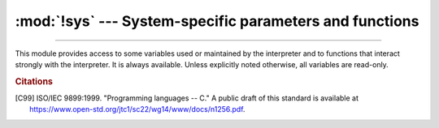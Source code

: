 :mod:`!sys` --- System-specific parameters and functions
========================================================

.. module:: sys
   :synopsis: Access system-specific parameters and functions.

--------------

This module provides access to some variables used or maintained by the
interpreter and to functions that interact strongly with the interpreter. It is
always available. Unless explicitly noted otherwise, all variables are read-only.


.. data:: abiflags

   On POSIX systems where Python was built with the standard ``configure``
   script, this contains the ABI flags as specified by :pep:`3149`.

   .. versionadded:: 3.2

   .. versionchanged:: 3.8
      Default flags became an empty string (``m`` flag for pymalloc has been
      removed).

   .. availability:: Unix.


.. function:: addaudithook(hook)

   Append the callable *hook* to the list of active auditing hooks for the
   current (sub)interpreter.

   When an auditing event is raised through the :func:`sys.audit` function, each
   hook will be called in the order it was added with the event name and the
   tuple of arguments. Native hooks added by :c:func:`PySys_AddAuditHook` are
   called first, followed by hooks added in the current (sub)interpreter.  Hooks
   can then log the event, raise an exception to abort the operation,
   or terminate the process entirely.

   Note that audit hooks are primarily for collecting information about internal
   or otherwise unobservable actions, whether by Python or libraries written in
   Python. They are not suitable for implementing a "sandbox". In particular,
   malicious code can trivially disable or bypass hooks added using this
   function. At a minimum, any security-sensitive hooks must be added using the
   C API :c:func:`PySys_AddAuditHook` before initialising the runtime, and any
   modules allowing arbitrary memory modification (such as :mod:`ctypes`) should
   be completely removed or closely monitored.

   .. audit-event:: sys.addaudithook "" sys.addaudithook

      Calling :func:`sys.addaudithook` will itself raise an auditing event
      named ``sys.addaudithook`` with no arguments. If any
      existing hooks raise an exception derived from :class:`RuntimeError`, the
      new hook will not be added and the exception suppressed. As a result,
      callers cannot assume that their hook has been added unless they control
      all existing hooks.

   See the :ref:`audit events table <audit-events>` for all events raised by
   CPython, and :pep:`578` for the original design discussion.

   .. versionadded:: 3.8

   .. versionchanged:: 3.8.1

      Exceptions derived from :class:`Exception` but not :class:`RuntimeError`
      are no longer suppressed.

   .. impl-detail::

      When tracing is enabled (see :func:`settrace`), Python hooks are only
      traced if the callable has a ``__cantrace__`` member that is set to a
      true value. Otherwise, trace functions will skip the hook.


.. data:: argv

   The list of command line arguments passed to a Python script. ``argv[0]`` is the
   script name (it is operating system dependent whether this is a full pathname or
   not).  If the command was executed using the :option:`-c` command line option to
   the interpreter, ``argv[0]`` is set to the string ``'-c'``.  If no script name
   was passed to the Python interpreter, ``argv[0]`` is the empty string.

   To loop over the standard input, or the list of files given on the
   command line, see the :mod:`fileinput` module.

   See also :data:`sys.orig_argv`.

   .. note::
      On Unix, command line arguments are passed by bytes from OS.  Python decodes
      them with filesystem encoding and "surrogateescape" error handler.
      When you need original bytes, you can get it by
      ``[os.fsencode(arg) for arg in sys.argv]``.


.. _auditing:

.. function:: audit(event, *args)

   .. index:: single: auditing

   Raise an auditing event and trigger any active auditing hooks.
   *event* is a string identifying the event, and *args* may contain
   optional arguments with more information about the event.  The
   number and types of arguments for a given event are considered a
   public and stable API and should not be modified between releases.

   For example, one auditing event is named ``os.chdir``. This event has
   one argument called *path* that will contain the requested new
   working directory.

   :func:`sys.audit` will call the existing auditing hooks, passing
   the event name and arguments, and will re-raise the first exception
   from any hook. In general, if an exception is raised, it should not
   be handled and the process should be terminated as quickly as
   possible. This allows hook implementations to decide how to respond
   to particular events: they can merely log the event or abort the
   operation by raising an exception.

   Hooks are added using the :func:`sys.addaudithook` or
   :c:func:`PySys_AddAuditHook` functions.

   The native equivalent of this function is :c:func:`PySys_Audit`. Using the
   native function is preferred when possible.

   See the :ref:`audit events table <audit-events>` for all events raised by
   CPython.

   .. versionadded:: 3.8


.. data:: base_exec_prefix

   Equivalent to :data:`exec_prefix`, but refering to the base Python installation.

   When running under :ref:`sys-path-init-virtual-environments`,
   :data:`exec_prefix` gets overwritten to the virtual environment prefix.
   :data:`base_exec_prefix`, conversely, does not change, and always points to
   the base Python installation.
   Refer to :ref:`sys-path-init-virtual-environments` for more information.

   .. versionadded:: 3.3


.. data:: base_prefix

   Equivalent to :data:`prefix`, but refering to the base Python installation.

   When running under :ref:`virtual environment <venv-def>`,
   :data:`prefix` gets overwritten to the virtual environment prefix.
   :data:`base_prefix`, conversely, does not change, and always points to
   the base Python installation.
   Refer to :ref:`sys-path-init-virtual-environments` for more information.

   .. versionadded:: 3.3


.. data:: byteorder

   An indicator of the native byte order.  This will have the value ``'big'`` on
   big-endian (most-significant byte first) platforms, and ``'little'`` on
   little-endian (least-significant byte first) platforms.


.. data:: builtin_module_names

   A tuple of strings containing the names of all modules that are compiled into this
   Python interpreter.  (This information is not available in any other way ---
   ``modules.keys()`` only lists the imported modules.)

   See also the :data:`sys.stdlib_module_names` list.


.. function:: call_tracing(func, args)

   Call ``func(*args)``, while tracing is enabled.  The tracing state is saved,
   and restored afterwards.  This is intended to be called from a debugger from
   a checkpoint, to recursively debug or profile some other code.

   Tracing is suspended while calling a tracing function set by
   :func:`settrace` or :func:`setprofile` to avoid infinite recursion.
   :func:`!call_tracing` enables explicit recursion of the tracing function.


.. data:: copyright

   A string containing the copyright pertaining to the Python interpreter.


.. function:: _clear_type_cache()

   Clear the internal type cache. The type cache is used to speed up attribute
   and method lookups. Use the function *only* to drop unnecessary references
   during reference leak debugging.

   This function should be used for internal and specialized purposes only.

   .. deprecated:: 3.13
      Use the more general :func:`_clear_internal_caches` function instead.


.. function:: _clear_internal_caches()

   Clear all internal performance-related caches. Use this function *only* to
   release unnecessary references and memory blocks when hunting for leaks.

   .. versionadded:: 3.13


.. function:: _current_frames()

   Return a dictionary mapping each thread's identifier to the topmost stack frame
   currently active in that thread at the time the function is called. Note that
   functions in the :mod:`traceback` module can build the call stack given such a
   frame.

   This is most useful for debugging deadlock:  this function does not require the
   deadlocked threads' cooperation, and such threads' call stacks are frozen for as
   long as they remain deadlocked.  The frame returned for a non-deadlocked thread
   may bear no relationship to that thread's current activity by the time calling
   code examines the frame.

   This function should be used for internal and specialized purposes only.

   .. audit-event:: sys._current_frames "" sys._current_frames

.. function:: _current_exceptions()

   Return a dictionary mapping each thread's identifier to the topmost exception
   currently active in that thread at the time the function is called.
   If a thread is not currently handling an exception, it is not included in
   the result dictionary.

   This is most useful for statistical profiling.

   This function should be used for internal and specialized purposes only.

   .. audit-event:: sys._current_exceptions "" sys._current_exceptions

   .. versionchanged:: 3.12
      Each value in the dictionary is now a single exception instance, rather
      than a 3-tuple as returned from ``sys.exc_info()``.

.. function:: breakpointhook()

   This hook function is called by built-in :func:`breakpoint`.  By default,
   it drops you into the :mod:`pdb` debugger, but it can be set to any other
   function so that you can choose which debugger gets used.

   The signature of this function is dependent on what it calls.  For example,
   the default binding (e.g. ``pdb.set_trace()``) expects no arguments, but
   you might bind it to a function that expects additional arguments
   (positional and/or keyword).  The built-in ``breakpoint()`` function passes
   its ``*args`` and ``**kws`` straight through.  Whatever
   ``breakpointhooks()`` returns is returned from ``breakpoint()``.

   The default implementation first consults the environment variable
   :envvar:`PYTHONBREAKPOINT`.  If that is set to ``"0"`` then this function
   returns immediately; i.e. it is a no-op.  If the environment variable is
   not set, or is set to the empty string, ``pdb.set_trace()`` is called.
   Otherwise this variable should name a function to run, using Python's
   dotted-import nomenclature, e.g. ``package.subpackage.module.function``.
   In this case, ``package.subpackage.module`` would be imported and the
   resulting module must have a callable named ``function()``.  This is run,
   passing in ``*args`` and ``**kws``, and whatever ``function()`` returns,
   ``sys.breakpointhook()`` returns to the built-in :func:`breakpoint`
   function.

   Note that if anything goes wrong while importing the callable named by
   :envvar:`PYTHONBREAKPOINT`, a :exc:`RuntimeWarning` is reported and the
   breakpoint is ignored.

   Also note that if ``sys.breakpointhook()`` is overridden programmatically,
   :envvar:`PYTHONBREAKPOINT` is *not* consulted.

   .. versionadded:: 3.7

.. function:: _debugmallocstats()

   Print low-level information to stderr about the state of CPython's memory
   allocator.

   If Python is :ref:`built in debug mode <debug-build>` (:option:`configure
   --with-pydebug option <--with-pydebug>`), it also performs some expensive
   internal consistency checks.

   .. versionadded:: 3.3

   .. impl-detail::

      This function is specific to CPython.  The exact output format is not
      defined here, and may change.


.. data:: dllhandle

   Integer specifying the handle of the Python DLL.

   .. availability:: Windows.


.. function:: displayhook(value)

   If *value* is not ``None``, this function prints ``repr(value)`` to
   ``sys.stdout``, and saves *value* in ``builtins._``. If ``repr(value)`` is
   not encodable to ``sys.stdout.encoding`` with ``sys.stdout.errors`` error
   handler (which is probably ``'strict'``), encode it to
   ``sys.stdout.encoding`` with ``'backslashreplace'`` error handler.

   ``sys.displayhook`` is called on the result of evaluating an :term:`expression`
   entered in an interactive Python session.  The display of these values can be
   customized by assigning another one-argument function to ``sys.displayhook``.

   Pseudo-code::

       def displayhook(value):
           if value is None:
               return
           # Set '_' to None to avoid recursion
           builtins._ = None
           text = repr(value)
           try:
               sys.stdout.write(text)
           except UnicodeEncodeError:
               bytes = text.encode(sys.stdout.encoding, 'backslashreplace')
               if hasattr(sys.stdout, 'buffer'):
                   sys.stdout.buffer.write(bytes)
               else:
                   text = bytes.decode(sys.stdout.encoding, 'strict')
                   sys.stdout.write(text)
           sys.stdout.write("\n")
           builtins._ = value

   .. versionchanged:: 3.2
      Use ``'backslashreplace'`` error handler on :exc:`UnicodeEncodeError`.


.. data:: dont_write_bytecode

   If this is true, Python won't try to write ``.pyc`` files on the
   import of source modules.  This value is initially set to ``True`` or
   ``False`` depending on the :option:`-B` command line option and the
   :envvar:`PYTHONDONTWRITEBYTECODE` environment variable, but you can set it
   yourself to control bytecode file generation.


.. data:: _emscripten_info

   A :term:`named tuple` holding information about the environment on the
   *wasm32-emscripten* platform. The named tuple is provisional and may change
   in the future.

   .. attribute:: _emscripten_info.emscripten_version

      Emscripten version as tuple of ints (major, minor, micro), e.g. ``(3, 1, 8)``.

   .. attribute:: _emscripten_info.runtime

      Runtime string, e.g. browser user agent, ``'Node.js v14.18.2'``, or ``'UNKNOWN'``.

   .. attribute:: _emscripten_info.pthreads

      ``True`` if Python is compiled with Emscripten pthreads support.

   .. attribute:: _emscripten_info.shared_memory

      ``True`` if Python is compiled with shared memory support.

   .. availability:: Emscripten.

   .. versionadded:: 3.11


.. data:: pycache_prefix

   If this is set (not ``None``), Python will write bytecode-cache ``.pyc``
   files to (and read them from) a parallel directory tree rooted at this
   directory, rather than from ``__pycache__`` directories in the source code
   tree. Any ``__pycache__`` directories in the source code tree will be ignored
   and new ``.pyc`` files written within the pycache prefix. Thus if you use
   :mod:`compileall` as a pre-build step, you must ensure you run it with the
   same pycache prefix (if any) that you will use at runtime.

   A relative path is interpreted relative to the current working directory.

   This value is initially set based on the value of the :option:`-X`
   ``pycache_prefix=PATH`` command-line option or the
   :envvar:`PYTHONPYCACHEPREFIX` environment variable (command-line takes
   precedence). If neither are set, it is ``None``.

   .. versionadded:: 3.8


.. function:: excepthook(type, value, traceback)

   This function prints out a given traceback and exception to ``sys.stderr``.

   When an exception other than :exc:`SystemExit` is raised and uncaught, the interpreter calls
   ``sys.excepthook`` with three arguments, the exception class, exception
   instance, and a traceback object.  In an interactive session this happens just
   before control is returned to the prompt; in a Python program this happens just
   before the program exits.  The handling of such top-level exceptions can be
   customized by assigning another three-argument function to ``sys.excepthook``.

   .. audit-event:: sys.excepthook hook,type,value,traceback sys.excepthook

      Raise an auditing event ``sys.excepthook`` with arguments ``hook``,
      ``type``, ``value``, ``traceback`` when an uncaught exception occurs.
      If no hook has been set, ``hook`` may be ``None``. If any hook raises
      an exception derived from :class:`RuntimeError` the call to the hook will
      be suppressed. Otherwise, the audit hook exception will be reported as
      unraisable and ``sys.excepthook`` will be called.

   .. seealso::

      The :func:`sys.unraisablehook` function handles unraisable exceptions
      and the :func:`threading.excepthook` function handles exception raised
      by :func:`threading.Thread.run`.


.. data:: __breakpointhook__
          __displayhook__
          __excepthook__
          __unraisablehook__

   These objects contain the original values of ``breakpointhook``,
   ``displayhook``, ``excepthook``, and ``unraisablehook`` at the start of the
   program.  They are saved so that ``breakpointhook``, ``displayhook`` and
   ``excepthook``, ``unraisablehook`` can be restored in case they happen to
   get replaced with broken or alternative objects.

   .. versionadded:: 3.7
      __breakpointhook__

   .. versionadded:: 3.8
      __unraisablehook__


.. function:: exception()

   This function, when called while an exception handler is executing (such as
   an ``except`` or ``except*`` clause), returns the exception instance that
   was caught by this handler. When exception handlers are nested within one
   another, only the exception handled by the innermost handler is accessible.

   If no exception handler is executing, this function returns ``None``.

   .. versionadded:: 3.11


.. function:: exc_info()

   This function returns the old-style representation of the handled
   exception. If an exception ``e`` is currently handled (so
   :func:`exception` would return ``e``), :func:`exc_info` returns the
   tuple ``(type(e), e, e.__traceback__)``.
   That is, a tuple containing the type of the exception (a subclass of
   :exc:`BaseException`), the exception itself, and a :ref:`traceback
   object <traceback-objects>` which typically encapsulates the call
   stack at the point where the exception last occurred.

   .. index:: pair: object; traceback

   If no exception is being handled anywhere on the stack, this function
   return a tuple containing three ``None`` values.

   .. versionchanged:: 3.11
      The ``type`` and ``traceback`` fields are now derived from the ``value``
      (the exception instance), so when an exception is modified while it is
      being handled, the changes are reflected in the results of subsequent
      calls to :func:`exc_info`.

.. data:: exec_prefix

   A string giving the site-specific directory prefix where the platform-dependent
   Python files are installed; by default, this is also ``'/usr/local'``.  This can
   be set at build time with the ``--exec-prefix`` argument to the
   :program:`configure` script.  Specifically, all configuration files (e.g. the
   :file:`pyconfig.h` header file) are installed in the directory
   :file:`{exec_prefix}/lib/python{X.Y}/config`, and shared library modules are
   installed in :file:`{exec_prefix}/lib/python{X.Y}/lib-dynload`, where *X.Y*
   is the version number of Python, for example ``3.2``.

   .. note::

      If a :ref:`virtual environment <venv-def>` is in effect, this :data:`exec_prefix`
      will point to the virtual environment. The value for the Python installation
      will still be available, via :data:`base_exec_prefix`.
      Refer to :ref:`sys-path-init-virtual-environments` for more information.

   .. versionchanged:: 3.14

      When running under a :ref:`virtual environment <venv-def>`,
      :data:`prefix` and :data:`exec_prefix` are now set to the virtual
      environment prefix by the :ref:`path initialization <sys-path-init>`,
      instead of :mod:`site`. This means that :data:`prefix` and
      :data:`exec_prefix` always point to the virtual environment, even when
      :mod:`site` is disabled (:option:`-S`).

.. data:: executable

   A string giving the absolute path of the executable binary for the Python
   interpreter, on systems where this makes sense. If Python is unable to retrieve
   the real path to its executable, :data:`sys.executable` will be an empty string
   or ``None``.


.. function:: exit([arg])

   Raise a :exc:`SystemExit` exception, signaling an intention to exit the interpreter.

   The optional argument *arg* can be an integer giving the exit status
   (defaulting to zero), or another type of object.  If it is an integer, zero
   is considered "successful termination" and any nonzero value is considered
   "abnormal termination" by shells and the like.  Most systems require it to be
   in the range 0--127, and produce undefined results otherwise.  Some systems
   have a convention for assigning specific meanings to specific exit codes, but
   these are generally underdeveloped; Unix programs generally use 2 for command
   line syntax errors and 1 for all other kind of errors.  If another type of
   object is passed, ``None`` is equivalent to passing zero, and any other
   object is printed to :data:`stderr` and results in an exit code of 1.  In
   particular, ``sys.exit("some error message")`` is a quick way to exit a
   program when an error occurs.

   Since :func:`exit` ultimately "only" raises an exception, it will only exit
   the process when called from the main thread, and the exception is not
   intercepted. Cleanup actions specified by finally clauses of :keyword:`try` statements
   are honored, and it is possible to intercept the exit attempt at an outer level.

   .. versionchanged:: 3.6
      If an error occurs in the cleanup after the Python interpreter
      has caught :exc:`SystemExit` (such as an error flushing buffered data
      in the standard streams), the exit status is changed to 120.


.. data:: flags

   The :term:`named tuple` *flags* exposes the status of command line
   flags. The attributes are read only.

   .. list-table::

      * - .. attribute:: flags.debug
        - :option:`-d`

      * - .. attribute:: flags.inspect
        - :option:`-i`

      * - .. attribute:: flags.interactive
        - :option:`-i`

      * - .. attribute:: flags.isolated
        - :option:`-I`

      * - .. attribute:: flags.optimize
        - :option:`-O` or :option:`-OO`

      * - .. attribute:: flags.dont_write_bytecode
        - :option:`-B`

      * - .. attribute:: flags.no_user_site
        - :option:`-s`

      * - .. attribute:: flags.no_site
        - :option:`-S`

      * - .. attribute:: flags.ignore_environment
        - :option:`-E`

      * - .. attribute:: flags.verbose
        - :option:`-v`

      * - .. attribute:: flags.bytes_warning
        - :option:`-b`

      * - .. attribute:: flags.quiet
        - :option:`-q`

      * - .. attribute:: flags.hash_randomization
        - :option:`-R`

      * - .. attribute:: flags.dev_mode
        - :option:`-X dev <-X>` (:ref:`Python Development Mode <devmode>`)

      * - .. attribute:: flags.utf8_mode
        - :option:`-X utf8 <-X>`

      * - .. attribute:: flags.safe_path
        - :option:`-P`

      * - .. attribute:: flags.int_max_str_digits
        - :option:`-X int_max_str_digits <-X>`
          (:ref:`integer string conversion length limitation <int_max_str_digits>`)

      * - .. attribute:: flags.warn_default_encoding
        - :option:`-X warn_default_encoding <-X>`

   .. versionchanged:: 3.2
      Added ``quiet`` attribute for the new :option:`-q` flag.

   .. versionadded:: 3.2.3
      The ``hash_randomization`` attribute.

   .. versionchanged:: 3.3
      Removed obsolete ``division_warning`` attribute.

   .. versionchanged:: 3.4
      Added ``isolated`` attribute for :option:`-I` ``isolated`` flag.

   .. versionchanged:: 3.7
      Added the ``dev_mode`` attribute for the new :ref:`Python Development
      Mode <devmode>` and the ``utf8_mode`` attribute for the new  :option:`-X`
      ``utf8`` flag.

   .. versionchanged:: 3.10
      Added ``warn_default_encoding`` attribute for :option:`-X` ``warn_default_encoding`` flag.

   .. versionchanged:: 3.11
      Added the ``safe_path`` attribute for :option:`-P` option.

   .. versionchanged:: 3.11
      Added the ``int_max_str_digits`` attribute.


.. data:: float_info

   A :term:`named tuple` holding information about the float type. It
   contains low level information about the precision and internal
   representation.  The values correspond to the various floating-point
   constants defined in the standard header file :file:`float.h` for the 'C'
   programming language; see section 5.2.4.2.2 of the 1999 ISO/IEC C standard
   [C99]_, 'Characteristics of floating types', for details.

   .. list-table:: Attributes of the :data:`!float_info` :term:`named tuple`
      :header-rows: 1

      * - attribute
        - float.h macro
        - explanation

      * - .. attribute:: float_info.epsilon
        - :c:macro:`!DBL_EPSILON`
        - difference between 1.0 and the least value greater than 1.0 that is
          representable as a float.

          See also :func:`math.ulp`.

      * - .. attribute:: float_info.dig
        - :c:macro:`!DBL_DIG`
        - The maximum number of decimal digits that can be faithfully
          represented in a float; see below.

      * - .. attribute:: float_info.mant_dig
        - :c:macro:`!DBL_MANT_DIG`
        - Float precision: the number of base-``radix`` digits in the
          significand of a float.

      * - .. attribute:: float_info.max
        - :c:macro:`!DBL_MAX`
        - The maximum representable positive finite float.

      * - .. attribute:: float_info.max_exp
        - :c:macro:`!DBL_MAX_EXP`
        - The maximum integer *e* such that ``radix**(e-1)`` is a representable
          finite float.

      * - .. attribute:: float_info.max_10_exp
        - :c:macro:`!DBL_MAX_10_EXP`
        - The maximum integer *e* such that ``10**e`` is in the range of
          representable finite floats.

      * - .. attribute:: float_info.min
        - :c:macro:`!DBL_MIN`
        - The minimum representable positive *normalized* float.

          Use :func:`math.ulp(0.0) <math.ulp>` to get the smallest positive
          *denormalized* representable float.

      * - .. attribute:: float_info.min_exp
        - :c:macro:`!DBL_MIN_EXP`
        - The minimum integer *e* such that ``radix**(e-1)`` is a normalized
          float.

      * - .. attribute:: float_info.min_10_exp
        - :c:macro:`!DBL_MIN_10_EXP`
        - The minimum integer *e* such that ``10**e`` is a normalized float.

      * - .. attribute:: float_info.radix
        - :c:macro:`!FLT_RADIX`
        - The radix of exponent representation.

      * - .. attribute:: float_info.rounds
        - :c:macro:`!FLT_ROUNDS`
        - An integer representing the rounding mode for floating-point arithmetic.
          This reflects the value of the system :c:macro:`!FLT_ROUNDS` macro
          at interpreter startup time:

          * ``-1``: indeterminable
          * ``0``: toward zero
          * ``1``: to nearest
          * ``2``: toward positive infinity
          * ``3``: toward negative infinity

          All other values for :c:macro:`!FLT_ROUNDS` characterize
          implementation-defined rounding behavior.

   The attribute :attr:`sys.float_info.dig` needs further explanation.  If
   ``s`` is any string representing a decimal number with at most
   :attr:`!sys.float_info.dig` significant digits, then converting ``s`` to a
   float and back again will recover a string representing the same decimal
   value::

      >>> import sys
      >>> sys.float_info.dig
      15
      >>> s = '3.14159265358979'    # decimal string with 15 significant digits
      >>> format(float(s), '.15g')  # convert to float and back -> same value
      '3.14159265358979'

   But for strings with more than :attr:`sys.float_info.dig` significant digits,
   this isn't always true::

      >>> s = '9876543211234567'    # 16 significant digits is too many!
      >>> format(float(s), '.16g')  # conversion changes value
      '9876543211234568'

.. data:: float_repr_style

   A string indicating how the :func:`repr` function behaves for
   floats.  If the string has value ``'short'`` then for a finite
   float ``x``, ``repr(x)`` aims to produce a short string with the
   property that ``float(repr(x)) == x``.  This is the usual behaviour
   in Python 3.1 and later.  Otherwise, ``float_repr_style`` has value
   ``'legacy'`` and ``repr(x)`` behaves in the same way as it did in
   versions of Python prior to 3.1.

   .. versionadded:: 3.1


.. function:: getallocatedblocks()

   Return the number of memory blocks currently allocated by the interpreter,
   regardless of their size.  This function is mainly useful for tracking
   and debugging memory leaks.  Because of the interpreter's internal
   caches, the result can vary from call to call; you may have to call
   :func:`_clear_internal_caches` and :func:`gc.collect` to get more
   predictable results.

   If a Python build or implementation cannot reasonably compute this
   information, :func:`getallocatedblocks` is allowed to return 0 instead.

   .. versionadded:: 3.4


.. function:: getunicodeinternedsize()

   Return the number of unicode objects that have been interned.

   .. versionadded:: 3.12


.. function:: getandroidapilevel()

   Return the build-time API level of Android as an integer. This represents the
   minimum version of Android this build of Python can run on. For runtime
   version information, see :func:`platform.android_ver`.

   .. availability:: Android.

   .. versionadded:: 3.7


.. function:: getdefaultencoding()

   Return the name of the current default string encoding used by the Unicode
   implementation.


.. function:: getdlopenflags()

   Return the current value of the flags that are used for
   :c:func:`dlopen` calls.  Symbolic names for the flag values can be
   found in the :mod:`os` module (:samp:`RTLD_{xxx}` constants, e.g.
   :const:`os.RTLD_LAZY`).

   .. availability:: Unix.


.. function:: getfilesystemencoding()

   Get the :term:`filesystem encoding <filesystem encoding and error handler>`:
   the encoding used with the :term:`filesystem error handler <filesystem
   encoding and error handler>` to convert between Unicode filenames and bytes
   filenames. The filesystem error handler is returned from
   :func:`getfilesystemencodeerrors`.

   For best compatibility, str should be used for filenames in all cases,
   although representing filenames as bytes is also supported. Functions
   accepting or returning filenames should support either str or bytes and
   internally convert to the system's preferred representation.

   :func:`os.fsencode` and :func:`os.fsdecode` should be used to ensure that
   the correct encoding and errors mode are used.

   The :term:`filesystem encoding and error handler` are configured at Python
   startup by the :c:func:`PyConfig_Read` function: see
   :c:member:`~PyConfig.filesystem_encoding` and
   :c:member:`~PyConfig.filesystem_errors` members of :c:type:`PyConfig`.

   .. versionchanged:: 3.2
      :func:`getfilesystemencoding` result cannot be ``None`` anymore.

   .. versionchanged:: 3.6
      Windows is no longer guaranteed to return ``'mbcs'``. See :pep:`529`
      and :func:`_enablelegacywindowsfsencoding` for more information.

   .. versionchanged:: 3.7
      Return ``'utf-8'`` if the :ref:`Python UTF-8 Mode <utf8-mode>` is
      enabled.


.. function:: getfilesystemencodeerrors()

   Get the :term:`filesystem error handler <filesystem encoding and error
   handler>`: the error handler used with the :term:`filesystem encoding
   <filesystem encoding and error handler>` to convert between Unicode
   filenames and bytes filenames. The filesystem encoding is returned from
   :func:`getfilesystemencoding`.

   :func:`os.fsencode` and :func:`os.fsdecode` should be used to ensure that
   the correct encoding and errors mode are used.

   The :term:`filesystem encoding and error handler` are configured at Python
   startup by the :c:func:`PyConfig_Read` function: see
   :c:member:`~PyConfig.filesystem_encoding` and
   :c:member:`~PyConfig.filesystem_errors` members of :c:type:`PyConfig`.

   .. versionadded:: 3.6

.. function:: get_int_max_str_digits()

   Returns the current value for the :ref:`integer string conversion length
   limitation <int_max_str_digits>`. See also :func:`set_int_max_str_digits`.

   .. versionadded:: 3.11

.. function:: getrefcount(object)

   Return the reference count of the *object*.  The count returned is generally one
   higher than you might expect, because it includes the (temporary) reference as
   an argument to :func:`getrefcount`.

   Note that the returned value may not actually reflect how many
   references to the object are actually held.  For example, some
   objects are :term:`immortal` and have a very high refcount that does not
   reflect the actual number of references.  Consequently, do not rely
   on the returned value to be accurate, other than a value of 0 or 1.

   .. impl-detail::

      :term:`Immortal <immortal>` objects with a large reference count can be
      identified via :func:`_is_immortal`.

   .. versionchanged:: 3.12
      Immortal objects have very large refcounts that do not match
      the actual number of references to the object.

.. function:: getrecursionlimit()

   Return the current value of the recursion limit, the maximum depth of the Python
   interpreter stack.  This limit prevents infinite recursion from causing an
   overflow of the C stack and crashing Python.  It can be set by
   :func:`setrecursionlimit`.


.. function:: getsizeof(object[, default])

   Return the size of an object in bytes. The object can be any type of
   object. All built-in objects will return correct results, but this
   does not have to hold true for third-party extensions as it is implementation
   specific.

   Only the memory consumption directly attributed to the object is
   accounted for, not the memory consumption of objects it refers to.

   If given, *default* will be returned if the object does not provide means to
   retrieve the size.  Otherwise a :exc:`TypeError` will be raised.

   :func:`getsizeof` calls the object's ``__sizeof__`` method and adds an
   additional garbage collector overhead if the object is managed by the garbage
   collector.

   See `recursive sizeof recipe <https://code.activestate.com/recipes/577504-compute-memory-footprint-of-an-object-and-its-cont/>`_
   for an example of using :func:`getsizeof` recursively to find the size of
   containers and all their contents.

.. function:: getswitchinterval()

   Return the interpreter's "thread switch interval"; see
   :func:`setswitchinterval`.

   .. versionadded:: 3.2


.. function:: _getframe([depth])

   Return a frame object from the call stack.  If optional integer *depth* is
   given, return the frame object that many calls below the top of the stack.  If
   that is deeper than the call stack, :exc:`ValueError` is raised.  The default
   for *depth* is zero, returning the frame at the top of the call stack.

   .. audit-event:: sys._getframe frame sys._getframe

   .. impl-detail::

      This function should be used for internal and specialized purposes only.
      It is not guaranteed to exist in all implementations of Python.


.. function:: _getframemodulename([depth])

   Return the name of a module from the call stack.  If optional integer *depth*
   is given, return the module that many calls below the top of the stack.  If
   that is deeper than the call stack, or if the module is unidentifiable,
   ``None`` is returned.  The default for *depth* is zero, returning the
   module at the top of the call stack.

   .. audit-event:: sys._getframemodulename depth sys._getframemodulename

   .. impl-detail::

      This function should be used for internal and specialized purposes only.
      It is not guaranteed to exist in all implementations of Python.


.. function:: getobjects(limit[, type])

   This function only exists if CPython was built using the
   specialized configure option :option:`--with-trace-refs`.
   It is intended only for debugging garbage-collection issues.

   Return a list of up to *limit* dynamically allocated Python objects.
   If *type* is given, only objects of that exact type (not subtypes)
   are included.

   Objects from the list are not safe to use.
   Specifically, the result will include objects from all interpreters that
   share their object allocator state (that is, ones created with
   :c:member:`PyInterpreterConfig.use_main_obmalloc` set to 1
   or using :c:func:`Py_NewInterpreter`, and the
   :ref:`main interpreter <sub-interpreter-support>`).
   Mixing objects from different interpreters may lead to crashes
   or other unexpected behavior.

   .. impl-detail::

      This function should be used for specialized purposes only.
      It is not guaranteed to exist in all implementations of Python.

   .. versionchanged:: 3.14

      The result may include objects from other interpreters.


.. function:: getprofile()

   .. index::
      single: profile function
      single: profiler

   Get the profiler function as set by :func:`setprofile`.


.. function:: gettrace()

   .. index::
      single: trace function
      single: debugger

   Get the trace function as set by :func:`settrace`.

   .. impl-detail::

      The :func:`gettrace` function is intended only for implementing debuggers,
      profilers, coverage tools and the like.  Its behavior is part of the
      implementation platform, rather than part of the language definition, and
      thus may not be available in all Python implementations.


.. function:: getwindowsversion()

   Return a named tuple describing the Windows version
   currently running.  The named elements are *major*, *minor*,
   *build*, *platform*, *service_pack*, *service_pack_minor*,
   *service_pack_major*, *suite_mask*, *product_type* and
   *platform_version*. *service_pack* contains a string,
   *platform_version* a 3-tuple and all other values are
   integers. The components can also be accessed by name, so
   ``sys.getwindowsversion()[0]`` is equivalent to
   ``sys.getwindowsversion().major``. For compatibility with prior
   versions, only the first 5 elements are retrievable by indexing.

   *platform* will be ``2`` (VER_PLATFORM_WIN32_NT).

   *product_type* may be one of the following values:

   +---------------------------------------+---------------------------------+
   | Constant                              | Meaning                         |
   +=======================================+=================================+
   | ``1`` (VER_NT_WORKSTATION)            | The system is a workstation.    |
   +---------------------------------------+---------------------------------+
   | ``2`` (VER_NT_DOMAIN_CONTROLLER)      | The system is a domain          |
   |                                       | controller.                     |
   +---------------------------------------+---------------------------------+
   | ``3`` (VER_NT_SERVER)                 | The system is a server, but not |
   |                                       | a domain controller.            |
   +---------------------------------------+---------------------------------+

   This function wraps the Win32 :c:func:`!GetVersionEx` function; see the
   Microsoft documentation on :c:func:`!OSVERSIONINFOEX` for more information
   about these fields.

   *platform_version* returns the major version, minor version and
   build number of the current operating system, rather than the version that
   is being emulated for the process. It is intended for use in logging rather
   than for feature detection.

   .. note::
      *platform_version* derives the version from kernel32.dll which can be of a different
      version than the OS version. Please use :mod:`platform` module for achieving accurate
      OS version.

   .. availability:: Windows.

   .. versionchanged:: 3.2
      Changed to a named tuple and added *service_pack_minor*,
      *service_pack_major*, *suite_mask*, and *product_type*.

   .. versionchanged:: 3.6
      Added *platform_version*


.. function:: get_asyncgen_hooks()

   Returns an *asyncgen_hooks* object, which is similar to a
   :class:`~collections.namedtuple` of the form ``(firstiter, finalizer)``,
   where *firstiter* and *finalizer* are expected to be either ``None`` or
   functions which take an :term:`asynchronous generator iterator` as an
   argument, and are used to schedule finalization of an asynchronous
   generator by an event loop.

   .. versionadded:: 3.6
      See :pep:`525` for more details.

   .. note::
      This function has been added on a provisional basis (see :pep:`411`
      for details.)


.. function:: get_coroutine_origin_tracking_depth()

   Get the current coroutine origin tracking depth, as set by
   :func:`set_coroutine_origin_tracking_depth`.

   .. versionadded:: 3.7

   .. note::
      This function has been added on a provisional basis (see :pep:`411`
      for details.)  Use it only for debugging purposes.


.. data:: hash_info

   A :term:`named tuple` giving parameters of the numeric hash
   implementation.  For more details about hashing of numeric types, see
   :ref:`numeric-hash`.

   .. attribute:: hash_info.width

      The width in bits used for hash values

   .. attribute:: hash_info.modulus

      The prime modulus P used for numeric hash scheme

   .. attribute:: hash_info.inf

      The hash value returned for a positive infinity

   .. attribute:: hash_info.nan

      (This attribute is no longer used)

   .. attribute:: hash_info.imag

      The multiplier used for the imaginary part of a complex number

   .. attribute:: hash_info.algorithm

      The name of the algorithm for hashing of str, bytes, and memoryview

   .. attribute:: hash_info.hash_bits

      The internal output size of the hash algorithm

   .. attribute:: hash_info.seed_bits

      The size of the seed key of the hash algorithm

   .. versionadded:: 3.2

   .. versionchanged:: 3.4
      Added *algorithm*, *hash_bits* and *seed_bits*


.. data:: hexversion

   The version number encoded as a single integer.  This is guaranteed to increase
   with each version, including proper support for non-production releases.  For
   example, to test that the Python interpreter is at least version 1.5.2, use::

      if sys.hexversion >= 0x010502F0:
          # use some advanced feature
          ...
      else:
          # use an alternative implementation or warn the user
          ...

   This is called ``hexversion`` since it only really looks meaningful when viewed
   as the result of passing it to the built-in :func:`hex` function.  The
   :term:`named tuple`  :data:`sys.version_info` may be used for a more
   human-friendly encoding of the same information.

   More details of ``hexversion`` can be found at :ref:`apiabiversion`.


.. data:: implementation

   An object containing information about the implementation of the
   currently running Python interpreter.  The following attributes are
   required to exist in all Python implementations.

   *name* is the implementation's identifier, e.g. ``'cpython'``.  The actual
   string is defined by the Python implementation, but it is guaranteed to be
   lower case.

   *version* is a named tuple, in the same format as
   :data:`sys.version_info`.  It represents the version of the Python
   *implementation*.  This has a distinct meaning from the specific
   version of the Python *language* to which the currently running
   interpreter conforms, which ``sys.version_info`` represents.  For
   example, for PyPy 1.8 ``sys.implementation.version`` might be
   ``sys.version_info(1, 8, 0, 'final', 0)``, whereas ``sys.version_info``
   would be ``sys.version_info(2, 7, 2, 'final', 0)``.  For CPython they
   are the same value, since it is the reference implementation.

   *hexversion* is the implementation version in hexadecimal format, like
   :data:`sys.hexversion`.

   *cache_tag* is the tag used by the import machinery in the filenames of
   cached modules.  By convention, it would be a composite of the
   implementation's name and version, like ``'cpython-33'``.  However, a
   Python implementation may use some other value if appropriate.  If
   ``cache_tag`` is set to ``None``, it indicates that module caching should
   be disabled.

   :data:`sys.implementation` may contain additional attributes specific to
   the Python implementation.  These non-standard attributes must start with
   an underscore, and are not described here.  Regardless of its contents,
   :data:`sys.implementation` will not change during a run of the interpreter,
   nor between implementation versions.  (It may change between Python
   language versions, however.)  See :pep:`421` for more information.

   .. versionadded:: 3.3

   .. note::

      The addition of new required attributes must go through the normal PEP
      process. See :pep:`421` for more information.

.. data:: int_info

   A :term:`named tuple` that holds information about Python's internal
   representation of integers.  The attributes are read only.

   .. attribute:: int_info.bits_per_digit

      The number of bits held in each digit.
      Python integers are stored internally in base ``2**int_info.bits_per_digit``.

   .. attribute:: int_info.sizeof_digit

      The size in bytes of the C type used to represent a digit.

   .. attribute:: int_info.default_max_str_digits

      The default value for :func:`sys.get_int_max_str_digits`
      when it is not otherwise explicitly configured.

   .. attribute:: int_info.str_digits_check_threshold

      The minimum non-zero value for :func:`sys.set_int_max_str_digits`,
      :envvar:`PYTHONINTMAXSTRDIGITS`, or :option:`-X int_max_str_digits <-X>`.

   .. versionadded:: 3.1

   .. versionchanged:: 3.11

      Added :attr:`~int_info.default_max_str_digits` and
      :attr:`~int_info.str_digits_check_threshold`.


.. data:: __interactivehook__

   When this attribute exists, its value is automatically called (with no
   arguments) when the interpreter is launched in :ref:`interactive mode
   <tut-interactive>`.  This is done after the :envvar:`PYTHONSTARTUP` file is
   read, so that you can set this hook there.  The :mod:`site` module
   :ref:`sets this <rlcompleter-config>`.

   .. audit-event:: cpython.run_interactivehook hook sys.__interactivehook__

      Raises an :ref:`auditing event <auditing>`
      ``cpython.run_interactivehook`` with the hook object as the argument when
      the hook is called on startup.

   .. versionadded:: 3.4


.. function:: intern(string)

   Enter *string* in the table of "interned" strings and return the interned string
   -- which is *string* itself or a copy. Interning strings is useful to gain a
   little performance on dictionary lookup -- if the keys in a dictionary are
   interned, and the lookup key is interned, the key comparisons (after hashing)
   can be done by a pointer compare instead of a string compare.  Normally, the
   names used in Python programs are automatically interned, and the dictionaries
   used to hold module, class or instance attributes have interned keys.

   Interned strings are not :term:`immortal`; you must keep a reference to the
   return value of :func:`intern` around to benefit from it.


.. function:: _is_gil_enabled()

   Return :const:`True` if the :term:`GIL` is enabled and :const:`False` if
   it is disabled.

   .. versionadded:: 3.13


.. function:: is_finalizing()

   Return :const:`True` if the main Python interpreter is
   :term:`shutting down <interpreter shutdown>`. Return :const:`False` otherwise.

   See also the :exc:`PythonFinalizationError` exception.

   .. versionadded:: 3.5

.. data:: last_exc

   This variable is not always defined; it is set to the exception instance
   when an exception is not handled and the interpreter prints an error message
   and a stack traceback.  Its intended use is to allow an interactive user to
   import a debugger module and engage in post-mortem debugging without having
   to re-execute the command that caused the error.  (Typical use is
   ``import pdb; pdb.pm()`` to enter the post-mortem debugger; see :mod:`pdb`
   module for more information.)

   .. versionadded:: 3.12

.. function:: _is_immortal(op)

   Return :const:`True` if the given object is :term:`immortal`, :const:`False`
   otherwise.

   .. note::

      Objects that are immortal (and thus return ``True`` upon being passed
      to this function) are not guaranteed to be immortal in future versions,
      and vice versa for mortal objects.

   .. versionadded:: 3.14

   .. impl-detail::

      This function should be used for specialized purposes only.
      It is not guaranteed to exist in all implementations of Python.

.. function:: _is_interned(string)

   Return :const:`True` if the given string is "interned", :const:`False`
   otherwise.

   .. versionadded:: 3.13

   .. impl-detail::

      It is not guaranteed to exist in all implementations of Python.


.. data:: last_type
          last_value
          last_traceback

   These three variables are deprecated; use :data:`sys.last_exc` instead.
   They hold the legacy representation of ``sys.last_exc``, as returned
   from :func:`exc_info` above.

.. data:: maxsize

   An integer giving the maximum value a variable of type :c:type:`Py_ssize_t` can
   take.  It's usually ``2**31 - 1`` on a 32-bit platform and ``2**63 - 1`` on a
   64-bit platform.


.. data:: maxunicode

   An integer giving the value of the largest Unicode code point,
   i.e. ``1114111`` (``0x10FFFF`` in hexadecimal).

   .. versionchanged:: 3.3
      Before :pep:`393`, ``sys.maxunicode`` used to be either ``0xFFFF``
      or ``0x10FFFF``, depending on the configuration option that specified
      whether Unicode characters were stored as UCS-2 or UCS-4.


.. data:: meta_path

    A list of :term:`meta path finder` objects that have their
    :meth:`~importlib.abc.MetaPathFinder.find_spec` methods called to see if one
    of the objects can find the module to be imported. By default, it holds entries
    that implement Python's default import semantics. The
    :meth:`~importlib.abc.MetaPathFinder.find_spec` method is called with at
    least the absolute name of the module being imported. If the module to be
    imported is contained in a package, then the parent package's
    :attr:`~module.__path__`
    attribute is passed in as a second argument. The method returns a
    :term:`module spec`, or ``None`` if the module cannot be found.

    .. seealso::

        :class:`importlib.abc.MetaPathFinder`
          The abstract base class defining the interface of finder objects on
          :data:`meta_path`.
        :class:`importlib.machinery.ModuleSpec`
          The concrete class which
          :meth:`~importlib.abc.MetaPathFinder.find_spec` should return
          instances of.

    .. versionchanged:: 3.4

        :term:`Module specs <module spec>` were introduced in Python 3.4, by
        :pep:`451`.

    .. versionchanged:: 3.12

        Removed the fallback that looked for a :meth:`!find_module` method
        if a :data:`meta_path` entry didn't have a
        :meth:`~importlib.abc.MetaPathFinder.find_spec` method.

.. data:: modules

   This is a dictionary that maps module names to modules which have already been
   loaded.  This can be manipulated to force reloading of modules and other tricks.
   However, replacing the dictionary will not necessarily work as expected and
   deleting essential items from the dictionary may cause Python to fail.  If
   you want to iterate over this global dictionary always use
   ``sys.modules.copy()`` or ``tuple(sys.modules)`` to avoid exceptions as its
   size may change during iteration as a side effect of code or activity in
   other threads.


.. data:: orig_argv

   The list of the original command line arguments passed to the Python
   executable.

   The elements of :data:`sys.orig_argv` are the arguments to the Python interpreter,
   while the elements of :data:`sys.argv` are the arguments to the user's program.
   Arguments consumed by the interpreter itself will be present in :data:`sys.orig_argv`
   and missing from :data:`sys.argv`.

   .. versionadded:: 3.10


.. data:: path

   .. index:: triple: module; search; path

   A list of strings that specifies the search path for modules. Initialized from
   the environment variable :envvar:`PYTHONPATH`, plus an installation-dependent
   default.

   By default, as initialized upon program startup, a potentially unsafe path
   is prepended to :data:`sys.path` (*before* the entries inserted as a result
   of :envvar:`PYTHONPATH`):

   * ``python -m module`` command line: prepend the current working
     directory.
   * ``python script.py`` command line: prepend the script's directory.
     If it's a symbolic link, resolve symbolic links.
   * ``python -c code`` and ``python`` (REPL) command lines: prepend an empty
     string, which means the current working directory.

   To not prepend this potentially unsafe path, use the :option:`-P` command
   line option or the :envvar:`PYTHONSAFEPATH` environment variable.

   A program is free to modify this list for its own purposes.  Only strings
   should be added to :data:`sys.path`; all other data types are
   ignored during import.


   .. seealso::
      * Module :mod:`site` This describes how to use .pth files to
        extend :data:`sys.path`.

.. data:: path_hooks

    A list of callables that take a path argument to try to create a
    :term:`finder` for the path. If a finder can be created, it is to be
    returned by the callable, else raise :exc:`ImportError`.

    Originally specified in :pep:`302`.


.. data:: path_importer_cache

    A dictionary acting as a cache for :term:`finder` objects. The keys are
    paths that have been passed to :data:`sys.path_hooks` and the values are
    the finders that are found. If a path is a valid file system path but no
    finder is found on :data:`sys.path_hooks` then ``None`` is
    stored.

    Originally specified in :pep:`302`.


.. data:: platform

   A string containing a platform identifier. Known values are:

   ================ ===========================
   System           ``platform`` value
   ================ ===========================
   AIX              ``'aix'``
   Android          ``'android'``
   Emscripten       ``'emscripten'``
   FreeBSD          ``'freebsd'``
   iOS              ``'ios'``
   Linux            ``'linux'``
   macOS            ``'darwin'``
   Windows          ``'win32'``
   Windows/Cygwin   ``'cygwin'``
   WASI             ``'wasi'``
   ================ ===========================

   On Unix systems not listed in the table, the value is the lowercased OS name
   as returned by ``uname -s``, with the first part of the version as returned by
   ``uname -r`` appended, e.g. ``'sunos5'``, *at the time when Python was built*.
   Unless you want to test for a specific system version, it is therefore
   recommended to use the following idiom::

      if sys.platform.startswith('sunos'):
          ...  # SunOS-specific code here

   .. versionchanged:: 3.3
      On Linux, :data:`sys.platform` doesn't contain the major version anymore.
      It is always ``'linux'``, instead of ``'linux2'`` or ``'linux3'``.

   .. versionchanged:: 3.8
      On AIX, :data:`sys.platform` doesn't contain the major version anymore.
      It is always ``'aix'``, instead of ``'aix5'`` or ``'aix7'``.

   .. versionchanged:: 3.13
      On Android, :data:`sys.platform` now returns ``'android'`` rather than
      ``'linux'``.

   .. versionchanged:: 3.14
      On FreeBSD, :data:`sys.platform` doesn't contain the major version anymore.
      It is always ``'freebsd'``, instead of ``'freebsd13'`` or ``'freebsd14'``.

   .. seealso::

      :data:`os.name` has a coarser granularity.  :func:`os.uname` gives
      system-dependent version information.

      The :mod:`platform` module provides detailed checks for the
      system's identity.


.. data:: platlibdir

   Name of the platform-specific library directory. It is used to build the
   path of standard library and the paths of installed extension modules.

   It is equal to ``"lib"`` on most platforms. On Fedora and SuSE, it is equal
   to ``"lib64"`` on 64-bit platforms which gives the following ``sys.path``
   paths (where ``X.Y`` is the Python ``major.minor`` version):

   * ``/usr/lib64/pythonX.Y/``:
     Standard library (like ``os.py`` of the :mod:`os` module)
   * ``/usr/lib64/pythonX.Y/lib-dynload/``:
     C extension modules of the standard library (like the :mod:`errno` module,
     the exact filename is platform specific)
   * ``/usr/lib/pythonX.Y/site-packages/`` (always use ``lib``, not
     :data:`sys.platlibdir`): Third-party modules
   * ``/usr/lib64/pythonX.Y/site-packages/``:
     C extension modules of third-party packages

   .. versionadded:: 3.9


.. data:: prefix

   A string giving the site-specific directory prefix where the platform
   independent Python files are installed; on Unix, the default is
   :file:`/usr/local`. This can be set at build time with the :option:`--prefix`
   argument to the :program:`configure` script.  See
   :ref:`installation_paths` for derived paths.

   .. note::

      If a :ref:`virtual environment <venv-def>` is in effect, this :data:`prefix`
      will point to the virtual environment. The value for the Python installation
      will still be available, via :data:`base_prefix`.
      Refer to :ref:`sys-path-init-virtual-environments` for more information.

   .. versionchanged:: 3.14

      When running under a :ref:`virtual environment <venv-def>`,
      :data:`prefix` and :data:`exec_prefix` are now set to the virtual
      environment prefix by the :ref:`path initialization <sys-path-init>`,
      instead of :mod:`site`. This means that :data:`prefix` and
      :data:`exec_prefix` always point to the virtual environment, even when
      :mod:`site` is disabled (:option:`-S`).


.. data:: ps1
          ps2

   .. index::
      single: interpreter prompts
      single: prompts, interpreter
      single: >>>; interpreter prompt
      single: ...; interpreter prompt

   Strings specifying the primary and secondary prompt of the interpreter.  These
   are only defined if the interpreter is in interactive mode.  Their initial
   values in this case are ``'>>> '`` and ``'... '``.  If a non-string object is
   assigned to either variable, its :func:`str` is re-evaluated each time the
   interpreter prepares to read a new interactive command; this can be used to
   implement a dynamic prompt.


.. function:: setdlopenflags(n)

   Set the flags used by the interpreter for :c:func:`dlopen` calls, such as when
   the interpreter loads extension modules.  Among other things, this will enable a
   lazy resolving of symbols when importing a module, if called as
   ``sys.setdlopenflags(0)``.  To share symbols across extension modules, call as
   ``sys.setdlopenflags(os.RTLD_GLOBAL)``.  Symbolic names for the flag values
   can be found in the :mod:`os` module (:samp:`RTLD_{xxx}` constants, e.g.
   :const:`os.RTLD_LAZY`).

   .. availability:: Unix.

.. function:: set_int_max_str_digits(maxdigits)

   Set the :ref:`integer string conversion length limitation
   <int_max_str_digits>` used by this interpreter. See also
   :func:`get_int_max_str_digits`.

   .. versionadded:: 3.11

.. function:: setprofile(profilefunc)

   .. index::
      single: profile function
      single: profiler

   Set the system's profile function, which allows you to implement a Python source
   code profiler in Python.  See chapter :ref:`profile` for more information on the
   Python profiler.  The system's profile function is called similarly to the
   system's trace function (see :func:`settrace`), but it is called with different events,
   for example it isn't called for each executed line of code (only on call and return,
   but the return event is reported even when an exception has been set). The function is
   thread-specific, but there is no way for the profiler to know about context switches between
   threads, so it does not make sense to use this in the presence of multiple threads. Also,
   its return value is not used, so it can simply return ``None``.  Error in the profile
   function will cause itself unset.

   .. note::
      The same tracing mechanism is used for :func:`!setprofile` as :func:`settrace`.
      To trace calls with :func:`!setprofile` inside a tracing function
      (e.g. in a debugger breakpoint), see :func:`call_tracing`.

   Profile functions should have three arguments: *frame*, *event*, and
   *arg*. *frame* is the current stack frame.  *event* is a string: ``'call'``,
   ``'return'``, ``'c_call'``, ``'c_return'``, or ``'c_exception'``. *arg* depends
   on the event type.

   The events have the following meaning:

   ``'call'``
      A function is called (or some other code block entered).  The
      profile function is called; *arg* is ``None``.

   ``'return'``
      A function (or other code block) is about to return.  The profile
      function is called; *arg* is the value that will be returned, or ``None``
      if the event is caused by an exception being raised.

   ``'c_call'``
      A C function is about to be called.  This may be an extension function or
      a built-in.  *arg* is the C function object.

   ``'c_return'``
      A C function has returned. *arg* is the C function object.

   ``'c_exception'``
      A C function has raised an exception.  *arg* is the C function object.

   .. audit-event:: sys.setprofile "" sys.setprofile


.. function:: setrecursionlimit(limit)

   Set the maximum depth of the Python interpreter stack to *limit*.  This limit
   prevents infinite recursion from causing an overflow of the C stack and crashing
   Python.

   The highest possible limit is platform-dependent.  A user may need to set the
   limit higher when they have a program that requires deep recursion and a platform
   that supports a higher limit.  This should be done with care, because a too-high
   limit can lead to a crash.

   If the new limit is too low at the current recursion depth, a
   :exc:`RecursionError` exception is raised.

   .. versionchanged:: 3.5.1
      A :exc:`RecursionError` exception is now raised if the new limit is too
      low at the current recursion depth.


.. function:: setswitchinterval(interval)

   Set the interpreter's thread switch interval (in seconds).  This floating-point
   value determines the ideal duration of the "timeslices" allocated to
   concurrently running Python threads.  Please note that the actual value
   can be higher, especially if long-running internal functions or methods
   are used.  Also, which thread becomes scheduled at the end of the interval
   is the operating system's decision.  The interpreter doesn't have its
   own scheduler.

   .. versionadded:: 3.2


.. function:: settrace(tracefunc)

   .. index::
      single: trace function
      single: debugger

   Set the system's trace function, which allows you to implement a Python
   source code debugger in Python.  The function is thread-specific; for a
   debugger to support multiple threads, it must register a trace function using
   :func:`settrace` for each thread being debugged or use :func:`threading.settrace`.

   Trace functions should have three arguments: *frame*, *event*, and
   *arg*. *frame* is the current stack frame.  *event* is a string: ``'call'``,
   ``'line'``, ``'return'``, ``'exception'`` or ``'opcode'``.  *arg* depends on
   the event type.

   The trace function is invoked (with *event* set to ``'call'``) whenever a new
   local scope is entered; it should return a reference to a local trace
   function to be used for the new scope, or ``None`` if the scope shouldn't be
   traced.

   The local trace function should return a reference to itself, or to another
   function which would then be used as the local trace function for the scope.

   If there is any error occurred in the trace function, it will be unset, just
   like ``settrace(None)`` is called.

   .. note::
      Tracing is disabled while calling the trace function (e.g. a function set by
      :func:`!settrace`). For recursive tracing see :func:`call_tracing`.

   The events have the following meaning:

   ``'call'``
      A function is called (or some other code block entered).  The
      global trace function is called; *arg* is ``None``; the return value
      specifies the local trace function.

   ``'line'``
      The interpreter is about to execute a new line of code or re-execute the
      condition of a loop.  The local trace function is called; *arg* is
      ``None``; the return value specifies the new local trace function.  See
      :file:`Objects/lnotab_notes.txt` for a detailed explanation of how this
      works.
      Per-line events may be disabled for a frame by setting
      :attr:`~frame.f_trace_lines` to :const:`False` on that
      :ref:`frame <frame-objects>`.

   ``'return'``
      A function (or other code block) is about to return.  The local trace
      function is called; *arg* is the value that will be returned, or ``None``
      if the event is caused by an exception being raised.  The trace function's
      return value is ignored.

   ``'exception'``
      An exception has occurred.  The local trace function is called; *arg* is a
      tuple ``(exception, value, traceback)``; the return value specifies the
      new local trace function.

   ``'opcode'``
      The interpreter is about to execute a new opcode (see :mod:`dis` for
      opcode details).  The local trace function is called; *arg* is
      ``None``; the return value specifies the new local trace function.
      Per-opcode events are not emitted by default: they must be explicitly
      requested by setting :attr:`~frame.f_trace_opcodes` to :const:`True` on the
      :ref:`frame <frame-objects>`.

   Note that as an exception is propagated down the chain of callers, an
   ``'exception'`` event is generated at each level.

   For more fine-grained usage, it's possible to set a trace function by
   assigning ``frame.f_trace = tracefunc`` explicitly, rather than relying on
   it being set indirectly via the return value from an already installed
   trace function. This is also required for activating the trace function on
   the current frame, which :func:`settrace` doesn't do. Note that in order
   for this to work, a global tracing function must have been installed
   with :func:`settrace` in order to enable the runtime tracing machinery,
   but it doesn't need to be the same tracing function (e.g. it could be a
   low overhead tracing function that simply returns ``None`` to disable
   itself immediately on each frame).

   For more information on code and frame objects, refer to :ref:`types`.

   .. audit-event:: sys.settrace "" sys.settrace

   .. impl-detail::

      The :func:`settrace` function is intended only for implementing debuggers,
      profilers, coverage tools and the like.  Its behavior is part of the
      implementation platform, rather than part of the language definition, and
      thus may not be available in all Python implementations.

   .. versionchanged:: 3.7

      ``'opcode'`` event type added; :attr:`~frame.f_trace_lines` and
      :attr:`~frame.f_trace_opcodes` attributes added to frames

.. function:: set_asyncgen_hooks([firstiter] [, finalizer])

   Accepts two optional keyword arguments which are callables that accept an
   :term:`asynchronous generator iterator` as an argument. The *firstiter*
   callable will be called when an asynchronous generator is iterated for the
   first time. The *finalizer* will be called when an asynchronous generator
   is about to be garbage collected.

   .. audit-event:: sys.set_asyncgen_hooks_firstiter "" sys.set_asyncgen_hooks

   .. audit-event:: sys.set_asyncgen_hooks_finalizer "" sys.set_asyncgen_hooks

   Two auditing events are raised because the underlying API consists of two
   calls, each of which must raise its own event.

   .. versionadded:: 3.6
      See :pep:`525` for more details, and for a reference example of a
      *finalizer* method see the implementation of
      ``asyncio.Loop.shutdown_asyncgens`` in
      :source:`Lib/asyncio/base_events.py`

   .. note::
      This function has been added on a provisional basis (see :pep:`411`
      for details.)

.. function:: set_coroutine_origin_tracking_depth(depth)

   Allows enabling or disabling coroutine origin tracking. When
   enabled, the ``cr_origin`` attribute on coroutine objects will
   contain a tuple of (filename, line number, function name) tuples
   describing the traceback where the coroutine object was created,
   with the most recent call first. When disabled, ``cr_origin`` will
   be ``None``.

   To enable, pass a *depth* value greater than zero; this sets the
   number of frames whose information will be captured. To disable,
   set *depth* to zero.

   This setting is thread-specific.

   .. versionadded:: 3.7

   .. note::
      This function has been added on a provisional basis (see :pep:`411`
      for details.)  Use it only for debugging purposes.

.. function:: activate_stack_trampoline(backend, /)

   Activate the stack profiler trampoline *backend*.
   The only supported backend is ``"perf"``.

   Stack trampolines cannot be activated if the JIT is active.

   .. availability:: Linux.

   .. versionadded:: 3.12

   .. seealso::

      * :ref:`perf_profiling`
      * https://perf.wiki.kernel.org

.. function:: deactivate_stack_trampoline()

   Deactivate the current stack profiler trampoline backend.

   If no stack profiler is activated, this function has no effect.

   .. availability:: Linux.

   .. versionadded:: 3.12

.. function:: is_stack_trampoline_active()

   Return ``True`` if a stack profiler trampoline is active.

   .. availability:: Linux.

   .. versionadded:: 3.12

.. function:: _enablelegacywindowsfsencoding()

   Changes the :term:`filesystem encoding and error handler` to 'mbcs' and
   'replace' respectively, for consistency with versions of Python prior to
   3.6.

   This is equivalent to defining the :envvar:`PYTHONLEGACYWINDOWSFSENCODING`
   environment variable before launching Python.

   See also :func:`sys.getfilesystemencoding` and
   :func:`sys.getfilesystemencodeerrors`.

   .. availability:: Windows.

   .. note::
      Changing the filesystem encoding after Python startup is risky because
      the old fsencoding or paths encoded by the old fsencoding may be cached
      somewhere. Use :envvar:`PYTHONLEGACYWINDOWSFSENCODING` instead.

   .. versionadded:: 3.6
      See :pep:`529` for more details.

   .. deprecated-removed:: 3.13 3.16
      Use :envvar:`PYTHONLEGACYWINDOWSFSENCODING` instead.

.. data:: stdin
          stdout
          stderr

   :term:`File objects <file object>` used by the interpreter for standard
   input, output and errors:

   * ``stdin`` is used for all interactive input (including calls to
     :func:`input`);
   * ``stdout`` is used for the output of :func:`print` and :term:`expression`
     statements and for the prompts of :func:`input`;
   * The interpreter's own prompts and its error messages go to ``stderr``.

   These streams are regular :term:`text files <text file>` like those
   returned by the :func:`open` function.  Their parameters are chosen as
   follows:

   * The encoding and error handling are is initialized from
     :c:member:`PyConfig.stdio_encoding` and :c:member:`PyConfig.stdio_errors`.

     On Windows, UTF-8 is used for the console device.  Non-character
     devices such as disk files and pipes use the system locale
     encoding (i.e. the ANSI codepage).  Non-console character
     devices such as NUL (i.e. where ``isatty()`` returns ``True``) use the
     value of the console input and output codepages at startup,
     respectively for stdin and stdout/stderr. This defaults to the
     system :term:`locale encoding` if the process is not initially attached
     to a console.

     The special behaviour of the console can be overridden
     by setting the environment variable PYTHONLEGACYWINDOWSSTDIO
     before starting Python. In that case, the console codepages are
     used as for any other character device.

     Under all platforms, you can override the character encoding by
     setting the :envvar:`PYTHONIOENCODING` environment variable before
     starting Python or by using the new :option:`-X` ``utf8`` command
     line option and :envvar:`PYTHONUTF8` environment variable.  However,
     for the Windows console, this only applies when
     :envvar:`PYTHONLEGACYWINDOWSSTDIO` is also set.

   * When interactive, the ``stdout`` stream is line-buffered. Otherwise,
     it is block-buffered like regular text files.  The ``stderr`` stream
     is line-buffered in both cases.  You can make both streams unbuffered
     by passing the :option:`-u` command-line option or setting the
     :envvar:`PYTHONUNBUFFERED` environment variable.

   .. versionchanged:: 3.9
      Non-interactive ``stderr`` is now line-buffered instead of fully
      buffered.

   .. note::

      To write or read binary data from/to the standard streams, use the
      underlying binary :data:`~io.TextIOBase.buffer` object.  For example, to
      write bytes to :data:`stdout`, use ``sys.stdout.buffer.write(b'abc')``.

      However, if you are writing a library (and do not control in which
      context its code will be executed), be aware that the standard streams
      may be replaced with file-like objects like :class:`io.StringIO` which
      do not support the :attr:`!buffer` attribute.


.. data:: __stdin__
          __stdout__
          __stderr__

   These objects contain the original values of ``stdin``, ``stderr`` and
   ``stdout`` at the start of the program.  They are used during finalization,
   and could be useful to print to the actual standard stream no matter if the
   ``sys.std*`` object has been redirected.

   It can also be used to restore the actual files to known working file objects
   in case they have been overwritten with a broken object.  However, the
   preferred way to do this is to explicitly save the previous stream before
   replacing it, and restore the saved object.

   .. note::
       Under some conditions ``stdin``, ``stdout`` and ``stderr`` as well as the
       original values ``__stdin__``, ``__stdout__`` and ``__stderr__`` can be
       ``None``. It is usually the case for Windows GUI apps that aren't connected
       to a console and Python apps started with :program:`pythonw`.


.. data:: stdlib_module_names

   A frozenset of strings containing the names of standard library modules.

   It is the same on all platforms. Modules which are not available on
   some platforms and modules disabled at Python build are also listed.
   All module kinds are listed: pure Python, built-in, frozen and extension
   modules. Test modules are excluded.

   For packages, only the main package is listed: sub-packages and sub-modules
   are not listed. For example, the ``email`` package is listed, but the
   ``email.mime`` sub-package and the ``email.message`` sub-module are not
   listed.

   See also the :data:`sys.builtin_module_names` list.

   .. versionadded:: 3.10


.. data:: thread_info

   A :term:`named tuple` holding information about the thread
   implementation.

   .. attribute:: thread_info.name

      The name of the thread implementation:

      * ``"nt"``: Windows threads
      * ``"pthread"``: POSIX threads
      * ``"pthread-stubs"``: stub POSIX threads
        (on WebAssembly platforms without threading support)
      * ``"solaris"``: Solaris threads

   .. attribute:: thread_info.lock

      The name of the lock implementation:

      * ``"semaphore"``: a lock uses a semaphore
      * ``"mutex+cond"``: a lock uses a mutex and a condition variable
      * ``None`` if this information is unknown

   .. attribute:: thread_info.version

      The name and version of the thread library.
      It is a string, or ``None`` if this information is unknown.

   .. versionadded:: 3.3


.. data:: tracebacklimit

   When this variable is set to an integer value, it determines the maximum number
   of levels of traceback information printed when an unhandled exception occurs.
   The default is ``1000``.  When set to ``0`` or less, all traceback information
   is suppressed and only the exception type and value are printed.


.. function:: unraisablehook(unraisable, /)

   Handle an unraisable exception.

   Called when an exception has occurred but there is no way for Python to
   handle it. For example, when a destructor raises an exception or during
   garbage collection (:func:`gc.collect`).

   The *unraisable* argument has the following attributes:

   * :attr:`!exc_type`: Exception type.
   * :attr:`!exc_value`: Exception value, can be ``None``.
   * :attr:`!exc_traceback`: Exception traceback, can be ``None``.
   * :attr:`!err_msg`: Error message, can be ``None``.
   * :attr:`!object`: Object causing the exception, can be ``None``.

   The default hook formats :attr:`!err_msg` and :attr:`!object` as:
   ``f'{err_msg}: {object!r}'``; use "Exception ignored in" error message
   if :attr:`!err_msg` is ``None``.

   :func:`sys.unraisablehook` can be overridden to control how unraisable
   exceptions are handled.

   .. seealso::

      :func:`excepthook` which handles uncaught exceptions.

   .. warning::

      Storing :attr:`!exc_value` using a custom hook can create a reference cycle.
      It should be cleared explicitly to break the reference cycle when the
      exception is no longer needed.

      Storing :attr:`!object` using a custom hook can resurrect it if it is set to an
      object which is being finalized. Avoid storing :attr:`!object` after the custom
      hook completes to avoid resurrecting objects.

   .. audit-event:: sys.unraisablehook hook,unraisable sys.unraisablehook

      Raise an auditing event ``sys.unraisablehook`` with arguments
      *hook*, *unraisable* when an exception that cannot be handled occurs.
      The *unraisable* object is the same as what will be passed to the hook.
      If no hook has been set, *hook* may be ``None``.

   .. versionadded:: 3.8

.. data:: version

   A string containing the version number of the Python interpreter plus additional
   information on the build number and compiler used.  This string is displayed
   when the interactive interpreter is started.  Do not extract version information
   out of it, rather, use :data:`version_info` and the functions provided by the
   :mod:`platform` module.


.. data:: api_version

   The C API version for this interpreter.  Programmers may find this useful when
   debugging version conflicts between Python and extension modules.


.. data:: version_info

   A tuple containing the five components of the version number: *major*, *minor*,
   *micro*, *releaselevel*, and *serial*.  All values except *releaselevel* are
   integers; the release level is ``'alpha'``, ``'beta'``, ``'candidate'``, or
   ``'final'``.  The ``version_info`` value corresponding to the Python version 2.0
   is ``(2, 0, 0, 'final', 0)``.  The components can also be accessed by name,
   so ``sys.version_info[0]`` is equivalent to ``sys.version_info.major``
   and so on.

   .. versionchanged:: 3.1
      Added named component attributes.

.. data:: warnoptions

   This is an implementation detail of the warnings framework; do not modify this
   value.  Refer to the :mod:`warnings` module for more information on the warnings
   framework.


.. data:: winver

   The version number used to form registry keys on Windows platforms. This is
   stored as string resource 1000 in the Python DLL.  The value is normally the
   major and minor versions of the running Python interpreter.  It is provided in the :mod:`sys`
   module for informational purposes; modifying this value has no effect on the
   registry keys used by Python.

   .. availability:: Windows.


.. data:: monitoring
   :noindex:

   Namespace containing functions and constants for register callbacks
   and controlling monitoring events.
   See  :mod:`sys.monitoring` for details.

.. data:: _xoptions

   A dictionary of the various implementation-specific flags passed through
   the :option:`-X` command-line option.  Option names are either mapped to
   their values, if given explicitly, or to :const:`True`.  Example:

   .. code-block:: shell-session

      $ ./python -Xa=b -Xc
      Python 3.2a3+ (py3k, Oct 16 2010, 20:14:50)
      [GCC 4.4.3] on linux2
      Type "help", "copyright", "credits" or "license" for more information.
      >>> import sys
      >>> sys._xoptions
      {'a': 'b', 'c': True}

   .. impl-detail::

      This is a CPython-specific way of accessing options passed through
      :option:`-X`.  Other implementations may export them through other
      means, or not at all.

   .. versionadded:: 3.2


.. rubric:: Citations

.. [C99] ISO/IEC 9899:1999.  "Programming languages -- C."  A public draft of this standard is available at https://www.open-std.org/jtc1/sc22/wg14/www/docs/n1256.pdf\ .
